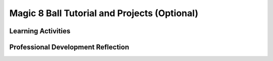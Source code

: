 .. raw:: html 

   <div class="logo-header"  id="teacher-logo"  > <img class="align-center" src="../_static/Mobile_CSP_Logo_White_transparent.png" width="250px"/> </div>

Magic 8 Ball Tutorial and Projects (Optional)
=============================================

.. raw:: html

	<!-- Copy these lines to the top of the lesson's HTML code.  -->
	<script type="text/javascript" src="https://code.jquery.com/jquery-1.11.3.min.js"></script>
	<script type="text/javascript" src="assets/lib/lessons/tipped.js"></script>
	<script type="text/javascript" src="assets/lib/Framework2020.js"></script>
	<link rel="stylesheet" href="//code.jquery.com/ui/1.11.4/themes/smoothness/jquery-ui.css">
	<link rel="stylesheet" type="text/css" href="assets/lib/lessons/tipped.css">
	<link rel="stylesheet" type="text/css" href="assets/lib/lessons/lessons.css">
	<script src="//code.jquery.com/ui/1.11.4/jquery-ui.js"></script>
	<script>
	 $(document).ready(function() {
	     generateFrameworkTable(EKmapping['9.05']);
	     generateHovers();
	 }); 
	
	</script>
	
	<p class="overview"><a target="_blank" href="https://runestone.academy/runestone/books/published/mobilecsp/Unit9-Beyond-AP/Magic-8-Tutorial.html" title="">This lesson</a> includes both a tutorial that leads the student through the creation of a mobile version of the classic "Magic 8 Ball" game and several programming challenges that students will work in pairs to solve.  The Magic 8 Ball app simulates the Magic 8 Ball game:  when the user asks a question and shakes the device the app will respond with a random prediciton.  The tutorial shows how to use App Inventor's <i>Accelerometer</i> to detect the device's motion and its <i>Text to Speech</i> component to convert text to speech.  Two of the programming tasks involve the use of App Inventor's <i>Clock</i> component and can be quite challenging.  A solution to those is provided in the lesson plan.  In addition to promoting the enduring understanding about the importance of collaboration in designing and writing programs, this lesson also introduces an important new programming abstraction, a <i>list</i>, which is used to store a collection of items in the computer's memory.  It thus also reinforces the enduring understanding that programming is facilitated by appropriate abstractions. 
	
	<table border id="genTable" class="framework" width="100%"></table>
	
	<div class="pd yui-wk-div">
	 <h3>Professional Development</h3>  
	 <p><b>The Student Lesson: </b> Complete the activities for 
	   <a href="https://runestone.academy/runestone/books/published/mobilecsp/Unit9-Beyond-AP/Magic-8-Tutorial.html" target="_blank" title="">Mobile CSP Lesson 9.5: Magic 8 Ball Tutorial and Projects</a>.
	 </p>
	</div>
	
	<h3>Materials</h3>
	<ul>
	  <li>Computer lab and projection system</li>
	  <li>Android devices - <i>note that this tutorial uses the Accelerometer, which is not part of the emulator and so requires a device</i>. If you are only using an emulator, instead of the Accelerometer, create a button that when clicked does the same thing as the phone being shaken.</li>
	</ul>
	
Learning Activities
-----------------------

.. raw:: html

	<h3 id="est-length">Estimated Length: 90 minutes</h3>
	
	<h3>Day 1 - Magic 8 Ball Tutorial (45 minutes)</h3>
	<p></p>
	<ul>
	  <li><b>Hook/Motivation (10 minutes):</b> "What is a Magic 8-Ball?" Have they ever used one? What does it do? Is it possible to make a virtual Magic 8-Ball? A Magic 8-Ball is a fortune-telling toy. Ask it a Yes or No question, shake it, and it will make a prediction.
	    <ul>
	      <li>Wikipedia has a nice explanation of a <a href="http://en.wikipedia.org/wiki/Magic_8-Ball" target="_blank">Magic 8-Ball</a>.</li>
	      <li>The Three Stooges used a Magic 8-Ball in their "You Nazty Spy" series from the 1940s. See at the 1:00 minute mark of <a href="http://www.youtube.com/watch?v=MLLc5_YBpy8&amp;t=1m" target="_blank">this video clip</a>. (Can't find a free online version in English.)</li>
	      <li>Play with <a href="http://www.ask8ball.net/" target="_blank">Ask 8 Ball</a>, a free online version of the game.</li>
	    </ul>
	 </li>
	  <li><b>Experiences and Explorations (25 minutes):</b> Describe the student objectives for today’s lesson. In today's lesson another abstraction concept, the concept of defining a list, will be introduced. Lead the students through the Magic 8-Ball tutorial. Allow faster students to follow the tutorial on their own. If using the Magic 8-Ball Template identify new components used in this app as you discuss the design of the UI with the students and walk students through the coding of the app. You can also choose to use the Magic 8-Ball Media Only Template and create the UI from scratch with the students.
	  <br>Be sure to discuss the Accelerometer component; creating a list and how a random item from a list can be chosen. This includes identifying an empty list, a list index, and the length of list; and the Text-to-Speech component.</li>
	 <li><b>Rethink, Reflect and/or Revise (10 minutes):</b>  Have the students try to complete the interactive exercises and complete a reflection in their portfolio.</li>
	</ul>
	
	<h3>Day 2 - Magic 8 Ball Projects (45 minutes)</h3>
	<p></p>
	<ul>
	  <li><b>Hook/Motivation (10 minutes):</b> Discuss possible enhancements to the Magic 8-Ball app using the Think-Pair-Share technique.</li>
	  <li><b>Experiences and Explorations (25 minutes):</b> Students work in pairs on enhancements to Magic 8-Ball; teacher answers questions.</li>
	  <li><b>Rethink, Reflect and/or Revise (10 minutes):</b> Students make a new entry in their portfolios. Have the students describe the modifications and enhancements that they made to the Magic 8-Ball app. Also ask the students to reflect on their programming experience. See the Magic 8-Ball mini projects solutions. Discuss what issues the students encountered while modifying the Magic 8-Ball app. Check students understanding using the interactive exercises.</li>
	</ul>
	
	<div id="accordion">
	<h3 class="ap-classroom">AP Classroom</h3>
	 <div class="yui-wk-div">
	 <p>The College Board's <a href="http://myap.collegeboard.org" target="_blank" title="AP Classroom Site">AP Classroom</a> provides a question bank and Topic Questions. You may create a formative assessment quiz in AP Classroom, assign the quiz (a set of questions), and then review the results in class to identify and address any student misunderstandings.The following are suggested topic questions that you could assign once students have completed this lesson.</p>
	   <h4>Suggested Topic Questions:</h4>
	</div>
	<h3 class="assessment">Assessment Opportunities</h3>
	 <div>
	   <p>You can examine students’ work on the interactive exercise and their reflection portfolio entries to assess their progress on the following learning objectives. If students are able to do what is listed there, they are ready to move on to the next lesson.</p>
	   <ul>
	     <li><i><b>Interactive Exercises:</b></i> </li>
	     <li><i><b>Portfolio Reflections:</b></i>
	         <br>LO X.X.X - Students should be able to ...
	     </li>
	     <li><i><b>In the Magic 8 Ball App, look for:</b></i>
	     </li>
	   </ul>
	   
	   <p><b>Solution to the Challenges:</b> Here is one solution to the two challenge problems given in this lesson. It involves using both the <i>Clock</i> and the <i>SpeechRecognizer</i>.  The logic behind this algorithm can be a bit tricky.  It involves coordinating the behavior of three separate blocks.
	<br>
	First, when the device is shaken, the Sound is played and the SpeechRecognizer is started.  Notice also that the label that displays the answer is blanked out.  When the SpeechRecognizer is started, it will prompt the user, which will stop any further blocks from firing.
	<br>
	<img src="../_static/assets/img/WhenShaking.png" width="400">
	<br>
	When the user stops speaking, the SpeechRecognizer's AfterGettingText block will fire automatically.  This is where you would repeat what the user said (optional) and enable the Timer.  This will start the Timer ticking.  To provide a sufficient delay, the Timer interval is set to 2000 milliseconds.
	<br>
	<img src="../_static/assets/img/AfterGettingText.png" width="400">
	<br>
	Finally, when the Clock.Timer  block fires, you want to get and speak the prediction and 
	stop the Timer. 
	<br>
	<img src="../_static/assets/img/WhenTimer.png" width="400">
	<br>Of course, this is only one possible solution to the problem.  There are others.
	</p></div>
	 
	 <h3 class="diff-practice">Differentiation: More Practice</h3>
	 <div>
	   <ul>
	     <li><a href="http://appinventor.mit.edu/explore/ai2/support/blocks/lists.html" target="_blank">AI2 Documentation on Lists</a></li>
	     <li><a href="http://ai2.appinventor.mit.edu/reference/components/userinterface.html#ListPicker" target="_blank">AI2 Documentation on ListPicker</a></li>
	   </ul>
	 </div>
	 
	 <h3 class="diff-enrich">Differentiation: Enrichment</h3>
	 <div>
	   <p>ListPicker components can be initialized from a list variable using the Elements property (instead of ElementsFromString). Have students change their code to make use of a list for the Speak, Sound, Silent options.
	 </p></div>
	
	 <h3 class="bk-knowledge">Background Knowledge: Lists and ListPicker</h3>
	 <div>
	   <p><b><i>Lists</i></b> are frequently used to store multiple pieces of similar data, instead of multiple variables. AppInventor.org has a number of <a href="http://www.appinventor.org/content/howDoYou/RecordingInfo" target="_blank">How Do You? mini-lessons</a> on lists that will provide more background on how lists are used, as well as a chapter in the <a href="http://www.appinventor.org/bookChapters/chapter19.pdf" target="_blank">AppInventor 2 book</a>. We will be using lists more throughout the course and learn some of those concepts in upcoming lessons.</p>
	   <p><b><i>ListPickers</i></b> are a common and useful UI component in mobile apps as they save space on smaller, mobile screens. Key events and properties are summarized in the table below.</p>
	   <table>
	     <tbody><tr style="background-color: grey">
	       <th>Event or Property</th>
	       <th>Description</th>
	     </tr>
	     <tr>
	       <td><b>Event: BeforePicking</b></td>
	       <td>Triggered when the ListPicker is clicked, use to set the list dynamically</td>
	     </tr>
	     <tr>
	       <td><b>Event: AfterPicking</b></td>
	       <td>Triggered after the user makes a choice, use to respond to a choice</td>
	     </tr>
	     <tr>
	       <td><b>Property: Elements</b></td>
	       <td>A list of choices</td>
	     </tr>
	     <tr>
	       <td><b>Property: ElementsFromString</b></td>
	       <td>A comma-separated string of choices (EX: choice1, choice2, choice3)</td>
	     </tr>
	     <tr>
	       <td><b>Property: Selection</b></td>
	       <td>The user's choice</td>
	     </tr>
	     <tr>
	       <td><b>Property: SelectionIndex</b></td>
	       <td>The position of the user's choice (first item in the list is 1)</td>
	     </tr>      
	   </tbody></table>
	 </div>
	 
	</div> <!-- accordion -->
	
	
	<div class="pd yui-wk-div">

Professional Development Reflection
----------------------------------------------

.. raw:: html

	 <p>Discuss the following questions with other teachers in your professional development program.</p>
	 <ul>    
	   <li>How does this lesson help students toward the enduring understanding that programming is facilitated by appropriate abstractions, in this case a <i>list</i>?  
	     <div class="hover eu yui-wk-div" data-id="5.3">[EU 5.3]</div>?
	   </li>
	 </ul>
	 
	 <p>
	   <question quid="6344244100857856" weight="0" instanceid="MjZhsOsiLWIh">
	   </question>
	   <question quid="6118245606096896" weight="0" instanceid="ah6hC7XI2kC8">
	   </question>
	 </p>
	</div>
